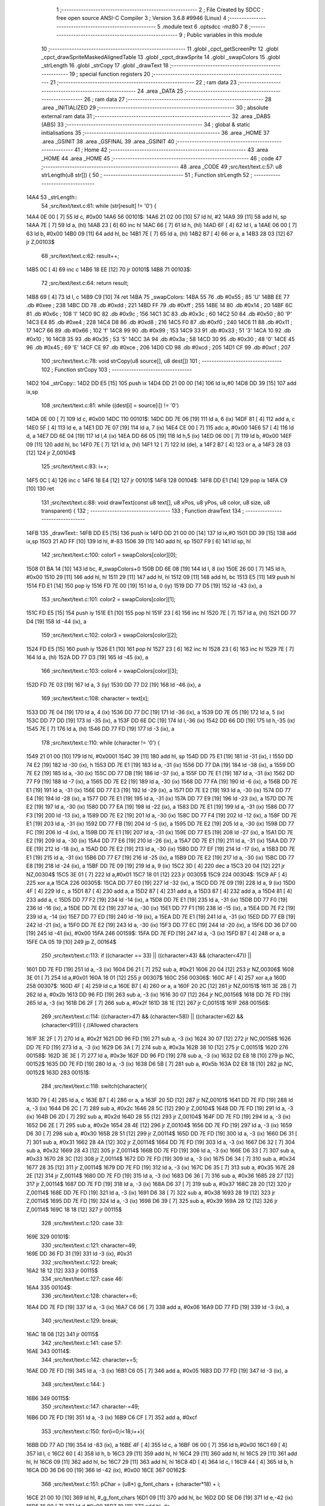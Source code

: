                               1 ;--------------------------------------------------------
                              2 ; File Created by SDCC : free open source ANSI-C Compiler
                              3 ; Version 3.6.8 #9946 (Linux)
                              4 ;--------------------------------------------------------
                              5 	.module text
                              6 	.optsdcc -mz80
                              7 	
                              8 ;--------------------------------------------------------
                              9 ; Public variables in this module
                             10 ;--------------------------------------------------------
                             11 	.globl _cpct_getScreenPtr
                             12 	.globl _cpct_drawSpriteMaskedAlignedTable
                             13 	.globl _cpct_drawSprite
                             14 	.globl _swapColors
                             15 	.globl _strLength
                             16 	.globl _strCopy
                             17 	.globl _drawText
                             18 ;--------------------------------------------------------
                             19 ; special function registers
                             20 ;--------------------------------------------------------
                             21 ;--------------------------------------------------------
                             22 ; ram data
                             23 ;--------------------------------------------------------
                             24 	.area _DATA
                             25 ;--------------------------------------------------------
                             26 ; ram data
                             27 ;--------------------------------------------------------
                             28 	.area _INITIALIZED
                             29 ;--------------------------------------------------------
                             30 ; absolute external ram data
                             31 ;--------------------------------------------------------
                             32 	.area _DABS (ABS)
                             33 ;--------------------------------------------------------
                             34 ; global & static initialisations
                             35 ;--------------------------------------------------------
                             36 	.area _HOME
                             37 	.area _GSINIT
                             38 	.area _GSFINAL
                             39 	.area _GSINIT
                             40 ;--------------------------------------------------------
                             41 ; Home
                             42 ;--------------------------------------------------------
                             43 	.area _HOME
                             44 	.area _HOME
                             45 ;--------------------------------------------------------
                             46 ; code
                             47 ;--------------------------------------------------------
                             48 	.area _CODE
                             49 ;src/text/text.c:57: u8 strLength(u8 str[]) {
                             50 ;	---------------------------------
                             51 ; Function strLength
                             52 ; ---------------------------------
   14A4                      53 _strLength::
                             54 ;src/text/text.c:61: while (str[result] != '\0') {
   14A4 0E 00         [ 7]   55 	ld	c, #0x00
   14A6                      56 00101$:
   14A6 21 02 00      [10]   57 	ld	hl, #2
   14A9 39            [11]   58 	add	hl, sp
   14AA 7E            [ 7]   59 	ld	a, (hl)
   14AB 23            [ 6]   60 	inc	hl
   14AC 66            [ 7]   61 	ld	h, (hl)
   14AD 6F            [ 4]   62 	ld	l, a
   14AE 06 00         [ 7]   63 	ld	b, #0x00
   14B0 09            [11]   64 	add	hl, bc
   14B1 7E            [ 7]   65 	ld	a, (hl)
   14B2 B7            [ 4]   66 	or	a, a
   14B3 28 03         [12]   67 	jr	Z,00103$
                             68 ;src/text/text.c:62: result++;
   14B5 0C            [ 4]   69 	inc	c
   14B6 18 EE         [12]   70 	jr	00101$
   14B8                      71 00103$:
                             72 ;src/text/text.c:64: return result;
   14B8 69            [ 4]   73 	ld	l, c
   14B9 C9            [10]   74 	ret
   14BA                      75 _swapColors:
   14BA 55                   76 	.db #0x55	; 85	'U'
   14BB EE                   77 	.db #0xee	; 238
   14BC DD                   78 	.db #0xdd	; 221
   14BD FF                   79 	.db #0xff	; 255
   14BE 14                   80 	.db #0x14	; 20
   14BF 6C                   81 	.db #0x6c	; 108	'l'
   14C0 9C                   82 	.db #0x9c	; 156
   14C1 3C                   83 	.db #0x3c	; 60
   14C2 50                   84 	.db #0x50	; 80	'P'
   14C3 E4                   85 	.db #0xe4	; 228
   14C4 D8                   86 	.db #0xd8	; 216
   14C5 F0                   87 	.db #0xf0	; 240
   14C6 11                   88 	.db #0x11	; 17
   14C7 66                   89 	.db #0x66	; 102	'f'
   14C8 99                   90 	.db #0x99	; 153
   14C9 33                   91 	.db #0x33	; 51	'3'
   14CA 10                   92 	.db #0x10	; 16
   14CB 35                   93 	.db #0x35	; 53	'5'
   14CC 3A                   94 	.db #0x3a	; 58
   14CD 30                   95 	.db #0x30	; 48	'0'
   14CE 45                   96 	.db #0x45	; 69	'E'
   14CF CE                   97 	.db #0xce	; 206
   14D0 CD                   98 	.db #0xcd	; 205
   14D1 CF                   99 	.db #0xcf	; 207
                            100 ;src/text/text.c:78: void strCopy(u8 source[], u8 dest[]) 
                            101 ;	---------------------------------
                            102 ; Function strCopy
                            103 ; ---------------------------------
   14D2                     104 _strCopy::
   14D2 DD E5         [15]  105 	push	ix
   14D4 DD 21 00 00   [14]  106 	ld	ix,#0
   14D8 DD 39         [15]  107 	add	ix,sp
                            108 ;src/text/text.c:81: while ((dest[i] = source[i]) != '\0')
   14DA 0E 00         [ 7]  109 	ld	c, #0x00
   14DC                     110 00101$:
   14DC DD 7E 06      [19]  111 	ld	a, 6 (ix)
   14DF 81            [ 4]  112 	add	a, c
   14E0 5F            [ 4]  113 	ld	e, a
   14E1 DD 7E 07      [19]  114 	ld	a, 7 (ix)
   14E4 CE 00         [ 7]  115 	adc	a, #0x00
   14E6 57            [ 4]  116 	ld	d, a
   14E7 DD 6E 04      [19]  117 	ld	l,4 (ix)
   14EA DD 66 05      [19]  118 	ld	h,5 (ix)
   14ED 06 00         [ 7]  119 	ld	b, #0x00
   14EF 09            [11]  120 	add	hl, bc
   14F0 7E            [ 7]  121 	ld	a, (hl)
   14F1 12            [ 7]  122 	ld	(de), a
   14F2 B7            [ 4]  123 	or	a, a
   14F3 28 03         [12]  124 	jr	Z,00104$
                            125 ;src/text/text.c:83: i++;
   14F5 0C            [ 4]  126 	inc	c
   14F6 18 E4         [12]  127 	jr	00101$
   14F8                     128 00104$:
   14F8 DD E1         [14]  129 	pop	ix
   14FA C9            [10]  130 	ret
                            131 ;src/text/text.c:88: void drawText(const u8 text[], u8 xPos, u8 yPos, u8 color, u8 size, u8 transparent) {
                            132 ;	---------------------------------
                            133 ; Function drawText
                            134 ; ---------------------------------
   14FB                     135 _drawText::
   14FB DD E5         [15]  136 	push	ix
   14FD DD 21 00 00   [14]  137 	ld	ix,#0
   1501 DD 39         [15]  138 	add	ix,sp
   1503 21 AD FF      [10]  139 	ld	hl, #-83
   1506 39            [11]  140 	add	hl, sp
   1507 F9            [ 6]  141 	ld	sp, hl
                            142 ;src/text/text.c:100: color1 = swapColors[color][0];
   1508 01 BA 14      [10]  143 	ld	bc, #_swapColors+0
   150B DD 6E 08      [19]  144 	ld	l, 8 (ix)
   150E 26 00         [ 7]  145 	ld	h, #0x00
   1510 29            [11]  146 	add	hl, hl
   1511 29            [11]  147 	add	hl, hl
   1512 09            [11]  148 	add	hl, bc
   1513 E5            [11]  149 	push	hl
   1514 FD E1         [14]  150 	pop	iy
   1516 FD 7E 00      [19]  151 	ld	a, 0 (iy)
   1519 DD 77 D5      [19]  152 	ld	-43 (ix), a
                            153 ;src/text/text.c:101: color2 = swapColors[color][1];
   151C FD E5         [15]  154 	push	iy
   151E E1            [10]  155 	pop	hl
   151F 23            [ 6]  156 	inc	hl
   1520 7E            [ 7]  157 	ld	a, (hl)
   1521 DD 77 D4      [19]  158 	ld	-44 (ix), a
                            159 ;src/text/text.c:102: color3 = swapColors[color][2];
   1524 FD E5         [15]  160 	push	iy
   1526 E1            [10]  161 	pop	hl
   1527 23            [ 6]  162 	inc	hl
   1528 23            [ 6]  163 	inc	hl
   1529 7E            [ 7]  164 	ld	a, (hl)
   152A DD 77 D3      [19]  165 	ld	-45 (ix), a
                            166 ;src/text/text.c:103: color4 = swapColors[color][3];
   152D FD 7E 03      [19]  167 	ld	a, 3 (iy)
   1530 DD 77 D2      [19]  168 	ld	-46 (ix), a
                            169 ;src/text/text.c:108: character = text[x];
   1533 DD 7E 04      [19]  170 	ld	a, 4 (ix)
   1536 DD 77 DC      [19]  171 	ld	-36 (ix), a
   1539 DD 7E 05      [19]  172 	ld	a, 5 (ix)
   153C DD 77 DD      [19]  173 	ld	-35 (ix), a
   153F DD 6E DC      [19]  174 	ld	l,-36 (ix)
   1542 DD 66 DD      [19]  175 	ld	h,-35 (ix)
   1545 7E            [ 7]  176 	ld	a, (hl)
   1546 DD 77 FD      [19]  177 	ld	-3 (ix), a
                            178 ;src/text/text.c:110: while (character != '\0') {
   1549 21 01 00      [10]  179 	ld	hl, #0x0001
   154C 39            [11]  180 	add	hl, sp
   154D DD 75 E1      [19]  181 	ld	-31 (ix), l
   1550 DD 74 E2      [19]  182 	ld	-30 (ix), h
   1553 DD 7E E1      [19]  183 	ld	a, -31 (ix)
   1556 DD 77 DA      [19]  184 	ld	-38 (ix), a
   1559 DD 7E E2      [19]  185 	ld	a, -30 (ix)
   155C DD 77 DB      [19]  186 	ld	-37 (ix), a
   155F DD 7E E1      [19]  187 	ld	a, -31 (ix)
   1562 DD 77 F9      [19]  188 	ld	-7 (ix), a
   1565 DD 7E E2      [19]  189 	ld	a, -30 (ix)
   1568 DD 77 FA      [19]  190 	ld	-6 (ix), a
   156B DD 7E E1      [19]  191 	ld	a, -31 (ix)
   156E DD 77 E3      [19]  192 	ld	-29 (ix), a
   1571 DD 7E E2      [19]  193 	ld	a, -30 (ix)
   1574 DD 77 E4      [19]  194 	ld	-28 (ix), a
   1577 DD 7E E1      [19]  195 	ld	a, -31 (ix)
   157A DD 77 E9      [19]  196 	ld	-23 (ix), a
   157D DD 7E E2      [19]  197 	ld	a, -30 (ix)
   1580 DD 77 EA      [19]  198 	ld	-22 (ix), a
   1583 DD 7E E1      [19]  199 	ld	a, -31 (ix)
   1586 DD 77 F3      [19]  200 	ld	-13 (ix), a
   1589 DD 7E E2      [19]  201 	ld	a, -30 (ix)
   158C DD 77 F4      [19]  202 	ld	-12 (ix), a
   158F DD 7E E1      [19]  203 	ld	a, -31 (ix)
   1592 DD 77 FB      [19]  204 	ld	-5 (ix), a
   1595 DD 7E E2      [19]  205 	ld	a, -30 (ix)
   1598 DD 77 FC      [19]  206 	ld	-4 (ix), a
   159B DD 7E E1      [19]  207 	ld	a, -31 (ix)
   159E DD 77 E5      [19]  208 	ld	-27 (ix), a
   15A1 DD 7E E2      [19]  209 	ld	a, -30 (ix)
   15A4 DD 77 E6      [19]  210 	ld	-26 (ix), a
   15A7 DD 7E E1      [19]  211 	ld	a, -31 (ix)
   15AA DD 77 EE      [19]  212 	ld	-18 (ix), a
   15AD DD 7E E2      [19]  213 	ld	a, -30 (ix)
   15B0 DD 77 EF      [19]  214 	ld	-17 (ix), a
   15B3 DD 7E E1      [19]  215 	ld	a, -31 (ix)
   15B6 DD 77 E7      [19]  216 	ld	-25 (ix), a
   15B9 DD 7E E2      [19]  217 	ld	a, -30 (ix)
   15BC DD 77 E8      [19]  218 	ld	-24 (ix), a
   15BF DD 7E 09      [19]  219 	ld	a, 9 (ix)
   15C2 3D            [ 4]  220 	dec	a
   15C3 20 04         [12]  221 	jr	NZ,00304$
   15C5 3E 01         [ 7]  222 	ld	a,#0x01
   15C7 18 01         [12]  223 	jr	00305$
   15C9                     224 00304$:
   15C9 AF            [ 4]  225 	xor	a,a
   15CA                     226 00305$:
   15CA DD 77 E0      [19]  227 	ld	-32 (ix), a
   15CD DD 7E 09      [19]  228 	ld	a, 9 (ix)
   15D0 4F            [ 4]  229 	ld	c, a
   15D1 87            [ 4]  230 	add	a, a
   15D2 87            [ 4]  231 	add	a, a
   15D3 87            [ 4]  232 	add	a, a
   15D4 81            [ 4]  233 	add	a, c
   15D5 DD 77 F2      [19]  234 	ld	-14 (ix), a
   15D8 DD 7E E1      [19]  235 	ld	a, -31 (ix)
   15DB DD 77 F0      [19]  236 	ld	-16 (ix), a
   15DE DD 7E E2      [19]  237 	ld	a, -30 (ix)
   15E1 DD 77 F1      [19]  238 	ld	-15 (ix), a
   15E4 DD 7E F2      [19]  239 	ld	a, -14 (ix)
   15E7 DD 77 ED      [19]  240 	ld	-19 (ix), a
   15EA DD 7E E1      [19]  241 	ld	a, -31 (ix)
   15ED DD 77 EB      [19]  242 	ld	-21 (ix), a
   15F0 DD 7E E2      [19]  243 	ld	a, -30 (ix)
   15F3 DD 77 EC      [19]  244 	ld	-20 (ix), a
   15F6 DD 36 D7 00   [19]  245 	ld	-41 (ix), #0x00
   15FA                     246 00159$:
   15FA DD 7E FD      [19]  247 	ld	a, -3 (ix)
   15FD B7            [ 4]  248 	or	a, a
   15FE CA 05 19      [10]  249 	jp	Z, 00164$
                            250 ;src/text/text.c:113: if ((character == 33) || ((character>43) && (character<47)) || 
   1601 DD 7E FD      [19]  251 	ld	a, -3 (ix)
   1604 D6 21         [ 7]  252 	sub	a, #0x21
   1606 20 04         [12]  253 	jr	NZ,00306$
   1608 3E 01         [ 7]  254 	ld	a,#0x01
   160A 18 01         [12]  255 	jr	00307$
   160C                     256 00306$:
   160C AF            [ 4]  257 	xor	a,a
   160D                     258 00307$:
   160D 4F            [ 4]  259 	ld	c,a
   160E B7            [ 4]  260 	or	a, a
   160F 20 2C         [12]  261 	jr	NZ,00151$
   1611 3E 2B         [ 7]  262 	ld	a, #0x2b
   1613 DD 96 FD      [19]  263 	sub	a, -3 (ix)
   1616 30 07         [12]  264 	jr	NC,00156$
   1618 DD 7E FD      [19]  265 	ld	a, -3 (ix)
   161B D6 2F         [ 7]  266 	sub	a, #0x2f
   161D 38 1E         [12]  267 	jr	C,00151$
   161F                     268 00156$:
                            269 ;src/text/text.c:114: ((character>47) && (character<58)) || ((character>62) && (character<91))) { //Allowed characters
   161F 3E 2F         [ 7]  270 	ld	a, #0x2f
   1621 DD 96 FD      [19]  271 	sub	a, -3 (ix)
   1624 30 07         [12]  272 	jr	NC,00158$
   1626 DD 7E FD      [19]  273 	ld	a, -3 (ix)
   1629 D6 3A         [ 7]  274 	sub	a, #0x3a
   162B 38 10         [12]  275 	jr	C,00151$
   162D                     276 00158$:
   162D 3E 3E         [ 7]  277 	ld	a, #0x3e
   162F DD 96 FD      [19]  278 	sub	a, -3 (ix)
   1632 D2 E8 18      [10]  279 	jp	NC, 00152$
   1635 DD 7E FD      [19]  280 	ld	a, -3 (ix)
   1638 D6 5B         [ 7]  281 	sub	a, #0x5b
   163A D2 E8 18      [10]  282 	jp	NC, 00152$
   163D                     283 00151$:
                            284 ;src/text/text.c:118: switch(character){
   163D 79            [ 4]  285 	ld	a, c
   163E B7            [ 4]  286 	or	a, a
   163F 20 5D         [12]  287 	jr	NZ,00101$
   1641 DD 7E FD      [19]  288 	ld	a, -3 (ix)
   1644 D6 2C         [ 7]  289 	sub	a, #0x2c
   1646 28 5C         [12]  290 	jr	Z,00104$
   1648 DD 7E FD      [19]  291 	ld	a, -3 (ix)
   164B D6 2D         [ 7]  292 	sub	a, #0x2d
   164D 28 55         [12]  293 	jr	Z,00104$
   164F DD 7E FD      [19]  294 	ld	a, -3 (ix)
   1652 D6 2E         [ 7]  295 	sub	a, #0x2e
   1654 28 4E         [12]  296 	jr	Z,00104$
   1656 DD 7E FD      [19]  297 	ld	a, -3 (ix)
   1659 D6 30         [ 7]  298 	sub	a, #0x30
   165B 28 51         [12]  299 	jr	Z,00114$
   165D DD 7E FD      [19]  300 	ld	a, -3 (ix)
   1660 D6 31         [ 7]  301 	sub	a, #0x31
   1662 28 4A         [12]  302 	jr	Z,00114$
   1664 DD 7E FD      [19]  303 	ld	a, -3 (ix)
   1667 D6 32         [ 7]  304 	sub	a, #0x32
   1669 28 43         [12]  305 	jr	Z,00114$
   166B DD 7E FD      [19]  306 	ld	a, -3 (ix)
   166E D6 33         [ 7]  307 	sub	a, #0x33
   1670 28 3C         [12]  308 	jr	Z,00114$
   1672 DD 7E FD      [19]  309 	ld	a, -3 (ix)
   1675 D6 34         [ 7]  310 	sub	a, #0x34
   1677 28 35         [12]  311 	jr	Z,00114$
   1679 DD 7E FD      [19]  312 	ld	a, -3 (ix)
   167C D6 35         [ 7]  313 	sub	a, #0x35
   167E 28 2E         [12]  314 	jr	Z,00114$
   1680 DD 7E FD      [19]  315 	ld	a, -3 (ix)
   1683 D6 36         [ 7]  316 	sub	a, #0x36
   1685 28 27         [12]  317 	jr	Z,00114$
   1687 DD 7E FD      [19]  318 	ld	a, -3 (ix)
   168A D6 37         [ 7]  319 	sub	a, #0x37
   168C 28 20         [12]  320 	jr	Z,00114$
   168E DD 7E FD      [19]  321 	ld	a, -3 (ix)
   1691 D6 38         [ 7]  322 	sub	a, #0x38
   1693 28 19         [12]  323 	jr	Z,00114$
   1695 DD 7E FD      [19]  324 	ld	a, -3 (ix)
   1698 D6 39         [ 7]  325 	sub	a, #0x39
   169A 28 12         [12]  326 	jr	Z,00114$
   169C 18 18         [12]  327 	jr	00115$
                            328 ;src/text/text.c:120: case 33:
   169E                     329 00101$:
                            330 ;src/text/text.c:121: character=49;
   169E DD 36 FD 31   [19]  331 	ld	-3 (ix), #0x31
                            332 ;src/text/text.c:122: break;
   16A2 18 12         [12]  333 	jr	00115$
                            334 ;src/text/text.c:127: case 46:
   16A4                     335 00104$:
                            336 ;src/text/text.c:128: character+=6;
   16A4 DD 7E FD      [19]  337 	ld	a, -3 (ix)
   16A7 C6 06         [ 7]  338 	add	a, #0x06
   16A9 DD 77 FD      [19]  339 	ld	-3 (ix), a
                            340 ;src/text/text.c:129: break;
   16AC 18 08         [12]  341 	jr	00115$
                            342 ;src/text/text.c:141: case 57:
   16AE                     343 00114$:
                            344 ;src/text/text.c:142: character+=5;
   16AE DD 7E FD      [19]  345 	ld	a, -3 (ix)
   16B1 C6 05         [ 7]  346 	add	a, #0x05
   16B3 DD 77 FD      [19]  347 	ld	-3 (ix), a
                            348 ;src/text/text.c:144: }
   16B6                     349 00115$:
                            350 ;src/text/text.c:147: character-=49;
   16B6 DD 7E FD      [19]  351 	ld	a, -3 (ix)
   16B9 C6 CF         [ 7]  352 	add	a, #0xcf
                            353 ;src/text/text.c:150: for(i=0;i<18;i++){
   16BB DD 77 AD      [19]  354 	ld	-83 (ix), a
   16BE 4F            [ 4]  355 	ld	c, a
   16BF 06 00         [ 7]  356 	ld	b,#0x00
   16C1 69            [ 4]  357 	ld	l, c
   16C2 60            [ 4]  358 	ld	h, b
   16C3 29            [11]  359 	add	hl, hl
   16C4 29            [11]  360 	add	hl, hl
   16C5 29            [11]  361 	add	hl, hl
   16C6 09            [11]  362 	add	hl, bc
   16C7 29            [11]  363 	add	hl, hl
   16C8 4D            [ 4]  364 	ld	c, l
   16C9 44            [ 4]  365 	ld	b, h
   16CA DD 36 D6 00   [19]  366 	ld	-42 (ix), #0x00
   16CE                     367 00162$:
                            368 ;src/text/text.c:151: pChar = (u8*) g_font_chars + (character*18) + i;
   16CE 21 00 10      [10]  369 	ld	hl, #_g_font_chars
   16D1 09            [11]  370 	add	hl, bc
   16D2 DD 5E D6      [19]  371 	ld	e,-42 (ix)
   16D5 16 00         [ 7]  372 	ld	d,#0x00
   16D7 19            [11]  373 	add	hl, de
                            374 ;src/text/text.c:155: if(*pChar == 0x55) colorchar[i]=color1;
   16D8 DD 75 D8      [19]  375 	ld	-40 (ix), l
   16DB DD 74 D9      [19]  376 	ld	-39 (ix), h
   16DE 5E            [ 7]  377 	ld	e, (hl)
   16DF 7B            [ 4]  378 	ld	a, e
   16E0 D6 55         [ 7]  379 	sub	a, #0x55
   16E2 20 04         [12]  380 	jr	NZ,00321$
   16E4 3E 01         [ 7]  381 	ld	a,#0x01
   16E6 18 01         [12]  382 	jr	00322$
   16E8                     383 00321$:
   16E8 AF            [ 4]  384 	xor	a,a
   16E9                     385 00322$:
   16E9 DD 77 DF      [19]  386 	ld	-33 (ix), a
                            387 ;src/text/text.c:156: else if(*pChar == 0xee) colorchar[i]=color2;
   16EC 7B            [ 4]  388 	ld	a, e
   16ED D6 EE         [ 7]  389 	sub	a, #0xee
   16EF 20 04         [12]  390 	jr	NZ,00323$
   16F1 3E 01         [ 7]  391 	ld	a,#0x01
   16F3 18 01         [12]  392 	jr	00324$
   16F5                     393 00323$:
   16F5 AF            [ 4]  394 	xor	a,a
   16F6                     395 00324$:
   16F6 DD 77 DE      [19]  396 	ld	-34 (ix), a
                            397 ;src/text/text.c:157: else if(*pChar == 0xdd) colorchar[i]=color3;
   16F9 7B            [ 4]  398 	ld	a, e
   16FA D6 DD         [ 7]  399 	sub	a, #0xdd
   16FC 20 04         [12]  400 	jr	NZ,00325$
   16FE 3E 01         [ 7]  401 	ld	a,#0x01
   1700 18 01         [12]  402 	jr	00326$
   1702                     403 00325$:
   1702 AF            [ 4]  404 	xor	a,a
   1703                     405 00326$:
   1703 DD 77 FF      [19]  406 	ld	-1 (ix), a
                            407 ;src/text/text.c:158: else if(*pChar == 0xff) colorchar[i]=color4;
   1706 7B            [ 4]  408 	ld	a, e
   1707 3C            [ 4]  409 	inc	a
   1708 20 04         [12]  410 	jr	NZ,00327$
   170A 3E 01         [ 7]  411 	ld	a,#0x01
   170C 18 01         [12]  412 	jr	00328$
   170E                     413 00327$:
   170E AF            [ 4]  414 	xor	a,a
   170F                     415 00328$:
   170F DD 77 FE      [19]  416 	ld	-2 (ix), a
                            417 ;src/text/text.c:153: if(size==1) {
   1712 DD 7E E0      [19]  418 	ld	a, -32 (ix)
   1715 B7            [ 4]  419 	or	a, a
   1716 CA 92 17      [10]  420 	jp	Z, 00141$
                            421 ;src/text/text.c:155: if(*pChar == 0x55) colorchar[i]=color1;
   1719 DD 7E DF      [19]  422 	ld	a, -33 (ix)
   171C B7            [ 4]  423 	or	a, a
   171D 28 14         [12]  424 	jr	Z,00126$
   171F DD 7E E7      [19]  425 	ld	a, -25 (ix)
   1722 DD 86 D6      [19]  426 	add	a, -42 (ix)
   1725 5F            [ 4]  427 	ld	e, a
   1726 DD 7E E8      [19]  428 	ld	a, -24 (ix)
   1729 CE 00         [ 7]  429 	adc	a, #0x00
   172B 57            [ 4]  430 	ld	d, a
   172C DD 7E D5      [19]  431 	ld	a, -43 (ix)
   172F 12            [ 7]  432 	ld	(de), a
   1730 C3 6B 18      [10]  433 	jp	00163$
   1733                     434 00126$:
                            435 ;src/text/text.c:156: else if(*pChar == 0xee) colorchar[i]=color2;
   1733 DD 7E DE      [19]  436 	ld	a, -34 (ix)
   1736 B7            [ 4]  437 	or	a, a
   1737 28 14         [12]  438 	jr	Z,00123$
   1739 DD 7E EE      [19]  439 	ld	a, -18 (ix)
   173C DD 86 D6      [19]  440 	add	a, -42 (ix)
   173F 5F            [ 4]  441 	ld	e, a
   1740 DD 7E EF      [19]  442 	ld	a, -17 (ix)
   1743 CE 00         [ 7]  443 	adc	a, #0x00
   1745 57            [ 4]  444 	ld	d, a
   1746 DD 7E D4      [19]  445 	ld	a, -44 (ix)
   1749 12            [ 7]  446 	ld	(de), a
   174A C3 6B 18      [10]  447 	jp	00163$
   174D                     448 00123$:
                            449 ;src/text/text.c:157: else if(*pChar == 0xdd) colorchar[i]=color3;
   174D DD 7E FF      [19]  450 	ld	a, -1 (ix)
   1750 B7            [ 4]  451 	or	a, a
   1751 28 14         [12]  452 	jr	Z,00120$
   1753 DD 7E E5      [19]  453 	ld	a, -27 (ix)
   1756 DD 86 D6      [19]  454 	add	a, -42 (ix)
   1759 5F            [ 4]  455 	ld	e, a
   175A DD 7E E6      [19]  456 	ld	a, -26 (ix)
   175D CE 00         [ 7]  457 	adc	a, #0x00
   175F 57            [ 4]  458 	ld	d, a
   1760 DD 7E D3      [19]  459 	ld	a, -45 (ix)
   1763 12            [ 7]  460 	ld	(de), a
   1764 C3 6B 18      [10]  461 	jp	00163$
   1767                     462 00120$:
                            463 ;src/text/text.c:158: else if(*pChar == 0xff) colorchar[i]=color4;
   1767 DD 7E FE      [19]  464 	ld	a, -2 (ix)
   176A B7            [ 4]  465 	or	a, a
   176B 28 14         [12]  466 	jr	Z,00117$
   176D DD 7E FB      [19]  467 	ld	a, -5 (ix)
   1770 DD 86 D6      [19]  468 	add	a, -42 (ix)
   1773 5F            [ 4]  469 	ld	e, a
   1774 DD 7E FC      [19]  470 	ld	a, -4 (ix)
   1777 CE 00         [ 7]  471 	adc	a, #0x00
   1779 57            [ 4]  472 	ld	d, a
   177A DD 7E D2      [19]  473 	ld	a, -46 (ix)
   177D 12            [ 7]  474 	ld	(de), a
   177E C3 6B 18      [10]  475 	jp	00163$
   1781                     476 00117$:
                            477 ;src/text/text.c:159: else colorchar[i]=*pChar;
   1781 DD 7E F3      [19]  478 	ld	a, -13 (ix)
   1784 DD 86 D6      [19]  479 	add	a, -42 (ix)
   1787 6F            [ 4]  480 	ld	l, a
   1788 DD 7E F4      [19]  481 	ld	a, -12 (ix)
   178B CE 00         [ 7]  482 	adc	a, #0x00
   178D 67            [ 4]  483 	ld	h, a
   178E 73            [ 7]  484 	ld	(hl), e
   178F C3 6B 18      [10]  485 	jp	00163$
   1792                     486 00141$:
                            487 ;src/text/text.c:164: pos=(i*size)-(i%FONT2_W);
   1792 D5            [11]  488 	push	de
   1793 C5            [11]  489 	push	bc
   1794 DD 5E 09      [19]  490 	ld	e, 9 (ix)
   1797 DD 66 D6      [19]  491 	ld	h, -42 (ix)
   179A 2E 00         [ 7]  492 	ld	l, #0x00
   179C 55            [ 4]  493 	ld	d, l
   179D 06 08         [ 7]  494 	ld	b, #0x08
   179F                     495 00329$:
   179F 29            [11]  496 	add	hl, hl
   17A0 30 01         [12]  497 	jr	NC,00330$
   17A2 19            [11]  498 	add	hl, de
   17A3                     499 00330$:
   17A3 10 FA         [13]  500 	djnz	00329$
   17A5 C1            [10]  501 	pop	bc
   17A6 D1            [10]  502 	pop	de
   17A7 DD 7E D6      [19]  503 	ld	a, -42 (ix)
   17AA E6 01         [ 7]  504 	and	a, #0x01
   17AC 57            [ 4]  505 	ld	d, a
   17AD 7D            [ 4]  506 	ld	a, l
   17AE 92            [ 4]  507 	sub	a, d
   17AF 6F            [ 4]  508 	ld	l, a
                            509 ;src/text/text.c:168: colorchar[pos+FONT2_W]=color1;
   17B0 55            [ 4]  510 	ld	d, l
   17B1 14            [ 4]  511 	inc	d
   17B2 14            [ 4]  512 	inc	d
                            513 ;src/text/text.c:166: if(*pChar == 0x55) {
   17B3 DD 7E DF      [19]  514 	ld	a, -33 (ix)
   17B6 B7            [ 4]  515 	or	a, a
   17B7 28 21         [12]  516 	jr	Z,00138$
                            517 ;src/text/text.c:167: colorchar[pos]=color1;
   17B9 DD 7E E9      [19]  518 	ld	a, -23 (ix)
   17BC 85            [ 4]  519 	add	a, l
   17BD 6F            [ 4]  520 	ld	l, a
   17BE DD 7E EA      [19]  521 	ld	a, -22 (ix)
   17C1 CE 00         [ 7]  522 	adc	a, #0x00
   17C3 67            [ 4]  523 	ld	h, a
   17C4 DD 7E D5      [19]  524 	ld	a, -43 (ix)
   17C7 77            [ 7]  525 	ld	(hl), a
                            526 ;src/text/text.c:168: colorchar[pos+FONT2_W]=color1;
   17C8 DD 7E E9      [19]  527 	ld	a, -23 (ix)
   17CB 82            [ 4]  528 	add	a, d
   17CC 5F            [ 4]  529 	ld	e, a
   17CD DD 7E EA      [19]  530 	ld	a, -22 (ix)
   17D0 CE 00         [ 7]  531 	adc	a, #0x00
   17D2 57            [ 4]  532 	ld	d, a
   17D3 DD 7E D5      [19]  533 	ld	a, -43 (ix)
   17D6 12            [ 7]  534 	ld	(de), a
   17D7 C3 6B 18      [10]  535 	jp	00163$
   17DA                     536 00138$:
                            537 ;src/text/text.c:170: else if(*pChar == 0xee) {
   17DA DD 7E DE      [19]  538 	ld	a, -34 (ix)
   17DD B7            [ 4]  539 	or	a, a
   17DE 28 20         [12]  540 	jr	Z,00135$
                            541 ;src/text/text.c:171: colorchar[pos]=color2;
   17E0 DD 7E E3      [19]  542 	ld	a, -29 (ix)
   17E3 85            [ 4]  543 	add	a, l
   17E4 6F            [ 4]  544 	ld	l, a
   17E5 DD 7E E4      [19]  545 	ld	a, -28 (ix)
   17E8 CE 00         [ 7]  546 	adc	a, #0x00
   17EA 67            [ 4]  547 	ld	h, a
   17EB DD 7E D4      [19]  548 	ld	a, -44 (ix)
   17EE 77            [ 7]  549 	ld	(hl), a
                            550 ;src/text/text.c:172: colorchar[pos+FONT2_W]=color2;
   17EF DD 7E E3      [19]  551 	ld	a, -29 (ix)
   17F2 82            [ 4]  552 	add	a, d
   17F3 5F            [ 4]  553 	ld	e, a
   17F4 DD 7E E4      [19]  554 	ld	a, -28 (ix)
   17F7 CE 00         [ 7]  555 	adc	a, #0x00
   17F9 57            [ 4]  556 	ld	d, a
   17FA DD 7E D4      [19]  557 	ld	a, -44 (ix)
   17FD 12            [ 7]  558 	ld	(de), a
   17FE 18 6B         [12]  559 	jr	00163$
   1800                     560 00135$:
                            561 ;src/text/text.c:174: else if(*pChar == 0xdd) {
   1800 DD 7E FF      [19]  562 	ld	a, -1 (ix)
   1803 B7            [ 4]  563 	or	a, a
   1804 28 20         [12]  564 	jr	Z,00132$
                            565 ;src/text/text.c:175: colorchar[pos]=color3;
   1806 DD 7E F9      [19]  566 	ld	a, -7 (ix)
   1809 85            [ 4]  567 	add	a, l
   180A 6F            [ 4]  568 	ld	l, a
   180B DD 7E FA      [19]  569 	ld	a, -6 (ix)
   180E CE 00         [ 7]  570 	adc	a, #0x00
   1810 67            [ 4]  571 	ld	h, a
   1811 DD 7E D3      [19]  572 	ld	a, -45 (ix)
   1814 77            [ 7]  573 	ld	(hl), a
                            574 ;src/text/text.c:176: colorchar[pos+FONT2_W]=color3;
   1815 DD 7E F9      [19]  575 	ld	a, -7 (ix)
   1818 82            [ 4]  576 	add	a, d
   1819 5F            [ 4]  577 	ld	e, a
   181A DD 7E FA      [19]  578 	ld	a, -6 (ix)
   181D CE 00         [ 7]  579 	adc	a, #0x00
   181F 57            [ 4]  580 	ld	d, a
   1820 DD 7E D3      [19]  581 	ld	a, -45 (ix)
   1823 12            [ 7]  582 	ld	(de), a
   1824 18 45         [12]  583 	jr	00163$
   1826                     584 00132$:
                            585 ;src/text/text.c:178: else if(*pChar == 0xff) {
   1826 DD 7E FE      [19]  586 	ld	a, -2 (ix)
   1829 B7            [ 4]  587 	or	a, a
   182A 28 20         [12]  588 	jr	Z,00129$
                            589 ;src/text/text.c:179: colorchar[pos]=color4;
   182C DD 7E DA      [19]  590 	ld	a, -38 (ix)
   182F 85            [ 4]  591 	add	a, l
   1830 6F            [ 4]  592 	ld	l, a
   1831 DD 7E DB      [19]  593 	ld	a, -37 (ix)
   1834 CE 00         [ 7]  594 	adc	a, #0x00
   1836 67            [ 4]  595 	ld	h, a
   1837 DD 7E D2      [19]  596 	ld	a, -46 (ix)
   183A 77            [ 7]  597 	ld	(hl), a
                            598 ;src/text/text.c:180: colorchar[pos+FONT2_W]=color4;
   183B DD 7E DA      [19]  599 	ld	a, -38 (ix)
   183E 82            [ 4]  600 	add	a, d
   183F 5F            [ 4]  601 	ld	e, a
   1840 DD 7E DB      [19]  602 	ld	a, -37 (ix)
   1843 CE 00         [ 7]  603 	adc	a, #0x00
   1845 57            [ 4]  604 	ld	d, a
   1846 DD 7E D2      [19]  605 	ld	a, -46 (ix)
   1849 12            [ 7]  606 	ld	(de), a
   184A 18 1F         [12]  607 	jr	00163$
   184C                     608 00129$:
                            609 ;src/text/text.c:183: colorchar[pos]=*pChar;
   184C DD 7E E1      [19]  610 	ld	a, -31 (ix)
   184F 85            [ 4]  611 	add	a, l
   1850 6F            [ 4]  612 	ld	l, a
   1851 DD 7E E2      [19]  613 	ld	a, -30 (ix)
   1854 CE 00         [ 7]  614 	adc	a, #0x00
   1856 67            [ 4]  615 	ld	h, a
   1857 73            [ 7]  616 	ld	(hl), e
                            617 ;src/text/text.c:184: colorchar[pos+FONT2_W]=*pChar;
   1858 DD 7E E1      [19]  618 	ld	a, -31 (ix)
   185B 82            [ 4]  619 	add	a, d
   185C 5F            [ 4]  620 	ld	e, a
   185D DD 7E E2      [19]  621 	ld	a, -30 (ix)
   1860 CE 00         [ 7]  622 	adc	a, #0x00
   1862 57            [ 4]  623 	ld	d, a
   1863 DD 6E D8      [19]  624 	ld	l,-40 (ix)
   1866 DD 66 D9      [19]  625 	ld	h,-39 (ix)
   1869 7E            [ 7]  626 	ld	a, (hl)
   186A 12            [ 7]  627 	ld	(de), a
   186B                     628 00163$:
                            629 ;src/text/text.c:150: for(i=0;i<18;i++){
   186B DD 34 D6      [23]  630 	inc	-42 (ix)
   186E DD 7E D6      [19]  631 	ld	a, -42 (ix)
   1871 D6 12         [ 7]  632 	sub	a, #0x12
   1873 DA CE 16      [10]  633 	jp	C, 00162$
                            634 ;src/text/text.c:193: pvideo = cpct_getScreenPtr(CPCT_VMEM_START, xPos, yPos);
   1876 DD 66 07      [19]  635 	ld	h, 7 (ix)
   1879 DD 6E 06      [19]  636 	ld	l, 6 (ix)
   187C E5            [11]  637 	push	hl
   187D 21 00 C0      [10]  638 	ld	hl, #0xc000
   1880 E5            [11]  639 	push	hl
   1881 CD AF 26      [17]  640 	call	_cpct_getScreenPtr
                            641 ;src/text/text.c:194: if(transparent) cpct_drawSpriteMaskedAlignedTable(colorchar, pvideo, FONT2_W, FONT2_H*size, g_tablatrans);
   1884 DD 75 F7      [19]  642 	ld	-9 (ix), l
   1887 DD 74 F8      [19]  643 	ld	-8 (ix), h
   188A DD 7E 0A      [19]  644 	ld	a, 10 (ix)
   188D B7            [ 4]  645 	or	a, a
   188E 28 1D         [12]  646 	jr	Z,00145$
   1890 11 00 02      [10]  647 	ld	de, #_g_tablatrans
   1893 DD 4E EB      [19]  648 	ld	c,-21 (ix)
   1896 DD 46 EC      [19]  649 	ld	b,-20 (ix)
   1899 D5            [11]  650 	push	de
   189A DD 56 ED      [19]  651 	ld	d, -19 (ix)
   189D 1E 02         [ 7]  652 	ld	e,#0x02
   189F D5            [11]  653 	push	de
   18A0 DD 6E F7      [19]  654 	ld	l,-9 (ix)
   18A3 DD 66 F8      [19]  655 	ld	h,-8 (ix)
   18A6 E5            [11]  656 	push	hl
   18A7 C5            [11]  657 	push	bc
   18A8 CD CF 26      [17]  658 	call	_cpct_drawSpriteMaskedAlignedTable
   18AB 18 23         [12]  659 	jr	00146$
   18AD                     660 00145$:
                            661 ;src/text/text.c:195: else cpct_drawSprite (colorchar, pvideo, FONT2_W, FONT2_H*size);
   18AD DD 7E F0      [19]  662 	ld	a, -16 (ix)
   18B0 DD 77 F5      [19]  663 	ld	-11 (ix), a
   18B3 DD 7E F1      [19]  664 	ld	a, -15 (ix)
   18B6 DD 77 F6      [19]  665 	ld	-10 (ix), a
   18B9 DD 56 F2      [19]  666 	ld	d, -14 (ix)
   18BC 1E 02         [ 7]  667 	ld	e,#0x02
   18BE D5            [11]  668 	push	de
   18BF DD 6E F7      [19]  669 	ld	l,-9 (ix)
   18C2 DD 66 F8      [19]  670 	ld	h,-8 (ix)
   18C5 E5            [11]  671 	push	hl
   18C6 DD 6E F5      [19]  672 	ld	l,-11 (ix)
   18C9 DD 66 F6      [19]  673 	ld	h,-10 (ix)
   18CC E5            [11]  674 	push	hl
   18CD CD 1A 23      [17]  675 	call	_cpct_drawSprite
   18D0                     676 00146$:
                            677 ;src/text/text.c:198: if(character == 48 || character == 60 || character == 57) xPos--;
   18D0 DD 7E AD      [19]  678 	ld	a, -83 (ix)
   18D3 D6 30         [ 7]  679 	sub	a, #0x30
   18D5 28 0E         [12]  680 	jr	Z,00147$
   18D7 DD 7E AD      [19]  681 	ld	a, -83 (ix)
   18DA D6 3C         [ 7]  682 	sub	a, #0x3c
   18DC 28 07         [12]  683 	jr	Z,00147$
   18DE DD 7E AD      [19]  684 	ld	a, -83 (ix)
   18E1 D6 39         [ 7]  685 	sub	a, #0x39
   18E3 20 03         [12]  686 	jr	NZ,00152$
   18E5                     687 00147$:
   18E5 DD 35 06      [23]  688 	dec	6 (ix)
   18E8                     689 00152$:
                            690 ;src/text/text.c:201: character = text[++x];
   18E8 DD 34 D7      [23]  691 	inc	-41 (ix)
   18EB DD 7E DC      [19]  692 	ld	a, -36 (ix)
   18EE DD 86 D7      [19]  693 	add	a, -41 (ix)
   18F1 6F            [ 4]  694 	ld	l, a
   18F2 DD 7E DD      [19]  695 	ld	a, -35 (ix)
   18F5 CE 00         [ 7]  696 	adc	a, #0x00
   18F7 67            [ 4]  697 	ld	h, a
   18F8 7E            [ 7]  698 	ld	a, (hl)
   18F9 DD 77 FD      [19]  699 	ld	-3 (ix), a
                            700 ;src/text/text.c:202: xPos+=FONT2_W;
   18FC DD 34 06      [23]  701 	inc	6 (ix)
   18FF DD 34 06      [23]  702 	inc	6 (ix)
   1902 C3 FA 15      [10]  703 	jp	00159$
   1905                     704 00164$:
   1905 DD F9         [10]  705 	ld	sp, ix
   1907 DD E1         [14]  706 	pop	ix
   1909 C9            [10]  707 	ret
                            708 	.area _CODE
                            709 	.area _INITIALIZER
                            710 	.area _CABS (ABS)
